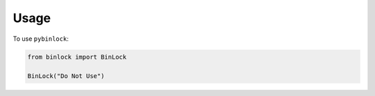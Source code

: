 Usage
=====

To use ``pybinlock``:

.. code-block:: python

    from binlock import BinLock

    BinLock("Do Not Use")

